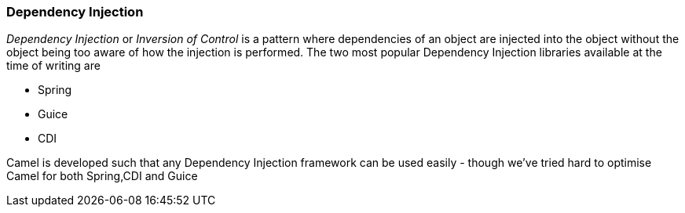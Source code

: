 [[DependencyInjection-DependencyInjection]]
=== Dependency Injection

_Dependency Injection_ or _Inversion of Control_ is a pattern where
dependencies of an object are injected into the object without the
object being too aware of how the injection is performed. The two most
popular Dependency Injection libraries available at the time of writing
are

* Spring
* Guice
* CDI

Camel is developed such that any Dependency Injection framework can be
used easily - though we've tried hard to optimise Camel for both
Spring,CDI and Guice
